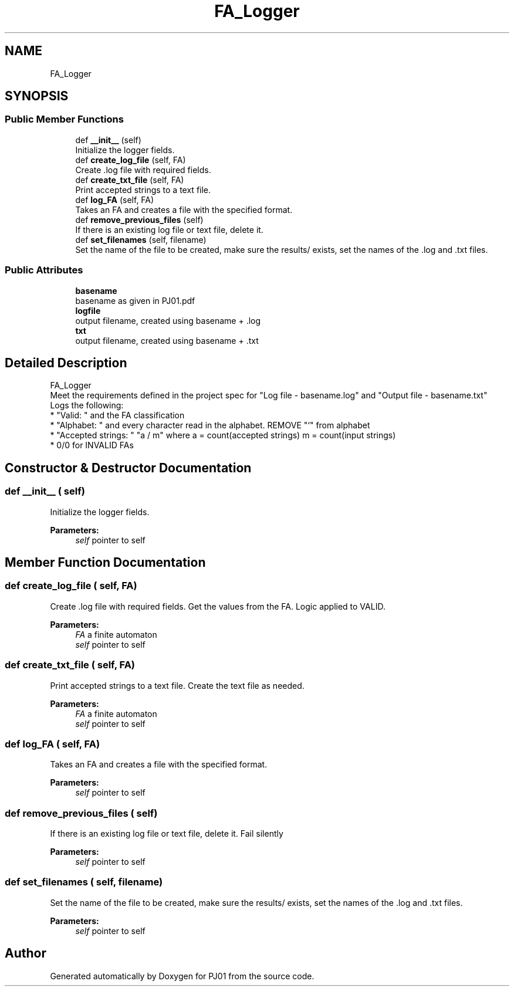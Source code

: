 .TH "FA_Logger" 3 "Sun Sep 23 2018" "PJ01" \" -*- nroff -*-
.ad l
.nh
.SH NAME
FA_Logger
.SH SYNOPSIS
.br
.PP
.SS "Public Member Functions"

.in +1c
.ti -1c
.RI "def \fB__init__\fP (self)"
.br
.RI "Initialize the logger fields\&. "
.ti -1c
.RI "def \fBcreate_log_file\fP (self, FA)"
.br
.RI "Create \&.log file with required fields\&. "
.ti -1c
.RI "def \fBcreate_txt_file\fP (self, FA)"
.br
.RI "Print accepted strings to a text file\&. "
.ti -1c
.RI "def \fBlog_FA\fP (self, FA)"
.br
.RI "Takes an FA and creates a file with the specified format\&. "
.ti -1c
.RI "def \fBremove_previous_files\fP (self)"
.br
.RI "If there is an existing log file or text file, delete it\&. "
.ti -1c
.RI "def \fBset_filenames\fP (self, filename)"
.br
.RI "Set the name of the file to be created, make sure the results/ exists, set the names of the \&.log and \&.txt files\&. "
.in -1c
.SS "Public Attributes"

.in +1c
.ti -1c
.RI "\fBbasename\fP"
.br
.RI "basename as given in PJ01\&.pdf "
.ti -1c
.RI "\fBlogfile\fP"
.br
.RI "output filename, created using basename + \&.log "
.ti -1c
.RI "\fBtxt\fP"
.br
.RI "output filename, created using basename + \&.txt "
.in -1c
.SH "Detailed Description"
.PP 

.PP
.nf
FA_Logger
    Meet the requirements defined in the project spec for "Log file - basename.log" and "Output file - basename.txt"
    Logs the following:
        * "Valid: " and the FA classification
        * "Alphabet: " and every character read in the alphabet.  REMOVE "`" from alphabet
        * "Accepted strings: " "a / m" where a = count(accepted strings) m = count(input strings)
        * 0/0 for INVALID FAs

.fi
.PP
 
.SH "Constructor & Destructor Documentation"
.PP 
.SS "def __init__ ( self)"

.PP
Initialize the logger fields\&. 
.PP
\fBParameters:\fP
.RS 4
\fIself\fP pointer to self 
.RE
.PP

.SH "Member Function Documentation"
.PP 
.SS "def create_log_file ( self,  FA)"

.PP
Create \&.log file with required fields\&. Get the values from the FA\&. Logic applied to VALID\&. 
.PP
\fBParameters:\fP
.RS 4
\fIFA\fP a finite automaton 
.br
\fIself\fP pointer to self 
.RE
.PP

.SS "def create_txt_file ( self,  FA)"

.PP
Print accepted strings to a text file\&. Create the text file as needed\&. 
.PP
\fBParameters:\fP
.RS 4
\fIFA\fP a finite automaton 
.br
\fIself\fP pointer to self 
.RE
.PP

.SS "def log_FA ( self,  FA)"

.PP
Takes an FA and creates a file with the specified format\&. 
.PP
\fBParameters:\fP
.RS 4
\fIself\fP pointer to self 
.RE
.PP

.SS "def remove_previous_files ( self)"

.PP
If there is an existing log file or text file, delete it\&. Fail silently 
.PP
\fBParameters:\fP
.RS 4
\fIself\fP pointer to self 
.RE
.PP

.SS "def set_filenames ( self,  filename)"

.PP
Set the name of the file to be created, make sure the results/ exists, set the names of the \&.log and \&.txt files\&. 
.PP
\fBParameters:\fP
.RS 4
\fIself\fP pointer to self 
.RE
.PP


.SH "Author"
.PP 
Generated automatically by Doxygen for PJ01 from the source code\&.
